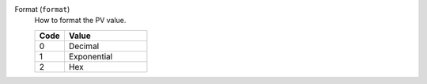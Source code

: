 Format (``format``)
    How to format the PV value.

    .. list-table::
        :header-rows: 1
        :widths: 25 70
        
        * - Code
          - Value
        * - 0
          - Decimal
        * - 1
          - Exponential
        * - 2
          - Hex
